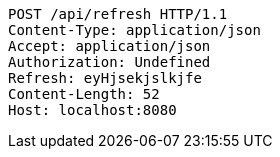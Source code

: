[source,http,options="nowrap"]
----
POST /api/refresh HTTP/1.1
Content-Type: application/json
Accept: application/json
Authorization: Undefined
Refresh: eyHjsekjslkjfe
Content-Length: 52
Host: localhost:8080
----